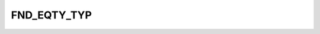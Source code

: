 FND_EQTY_TYP
============

.. csv-table::
   :file: /_static/structure/codelists/FND_EQTY_TYP_ENUM.csv
   :header-rows: 1